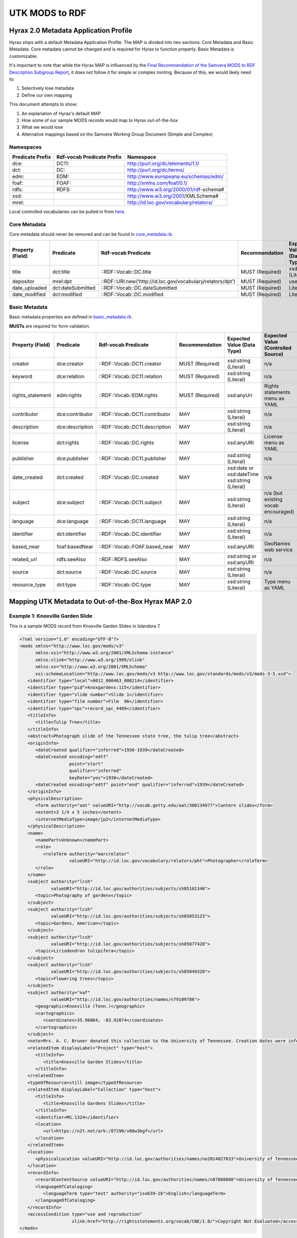 UTK MODS to RDF
===============

Hyrax 2.0 Metadata Application Profile
--------------------------------------

Hyrax ships with a default Metadata Application Profile. The MAP is divided into two sections: Core Metadata and Basic
Metadata. Core metadata cannot be changed and is required for Hyrax to function properly.  Basic Metadata is customizable.

It's important to note that while the Hyrax MAP is influenced by the
`Final Recommendation of the Samvera MODS to RDF Description Subgroup Report <https://wiki.duraspace.org/download/attachments/87460857/MODS-RDF-Mapping-Recommendations_SMIG_v1_2019-01.pdf?api=v2>`_,
it does not follow it for simple or complex minting. Because of this, we would likely need to:

1. Selectively lose metadata
2. Define our own mapping

This document attempts to show:

1. An explanation of Hyrax's default MAP
2. How some of our sample MODS records would map to Hyrax out-of-the-box
3. What we would lose
4. Alternative mappings based on the Samvera Working Group Document (Simple and Complex)

==========
Namespaces
==========

+------------------+----------------------------+----------------------------------------+
| Predicate Prefix | Rdf-vocab Predicate Prefix | Namespace                              |
+==================+============================+========================================+
| dce:             | DC11:                      | http://purl.org/dc/elements/1.1/       |
+------------------+----------------------------+----------------------------------------+
| dct:             | DC:                        | http://purl.org/dc/terms/              |
+------------------+----------------------------+----------------------------------------+
| edm:             | EDM:                       | http://www.europeana.eu/schemas/edm/   |
+------------------+----------------------------+----------------------------------------+
| foaf:            | FOAF:                      | http://xmlns.com/foaf/0.1/             |
+------------------+----------------------------+----------------------------------------+
| rdfs:            | RDFS:                      | http://www.w3.org/2000/01/rdf-schema#  |
+------------------+----------------------------+----------------------------------------+
| xsd:             |                            | http://www.w3.org/2001/XMLSchema#      |
+------------------+----------------------------+----------------------------------------+
| mrel:            |                            | http://id.loc.gov/vocabulary/relators/ |
+------------------+----------------------------+----------------------------------------+

Local controlled vocabularies can be pulled in from
`here <https://github.com/samvera/hyrax/blob/4fd8d9ad3c32db7deffc3b5246af5d1459a4b046/lib/generators/hyrax/config_generator.rb>`_.

=============
Core Metadata
=============

Core metadata should never be removed and can be found in `core_metadata.rb <https://github.com/samvera/hyrax/blob/2.0-stable/app/models/concerns/hyrax/core_metadata.rb>`_.

+------------------+-------------------+-------------------------------------------------------------+-----------------+----------------------------+------------------------------------+----------+------------+
| Property (Field) | Predicate         | Rdf-vocab Predicate                                         | Recommendation  | Expected Value (Data Type) | Expected Value (Controlled Source) | Multiple | Obligation |
+==================+===================+=============================================================+=================+============================+====================================+==========+============+
| title            | dct:title         | ::RDF::Vocab::DC.title                                      | MUST (Required) | xsd:string (Literal)       | n/a                                | TRUE     | {1,n}      |
+------------------+-------------------+-------------------------------------------------------------+-----------------+----------------------------+------------------------------------+----------+------------+
| depositor        | mrel:dpt          | ::RDF::URI.new(‘http://id.loc.gov/vocabulary/relators/dpt’) | MUST (Required) | user                       | n/a                                | FALSE    | {1}        |
+------------------+-------------------+-------------------------------------------------------------+-----------------+----------------------------+------------------------------------+----------+------------+
| date_uploaded    | dct:dateSubmitted | ::RDF::Vocab::DC.dateSubmitted                              | MUST (Required) | Literal                    | n/a                                | FALSE    | {1}        |
+------------------+-------------------+-------------------------------------------------------------+-----------------+----------------------------+------------------------------------+----------+------------+
| date_modified    | dct:modified      | ::RDF::Vocab::DC.modified                                   | MUST (Required) | Literal                    | n/a                                | FALSE    | {1}        |
+------------------+-------------------+-------------------------------------------------------------+-----------------+----------------------------+------------------------------------+----------+------------+

==============
Basic Metadata
==============

Basic metadata properties are defined in `basic_metadata.rb <https://github.com/samvera/hyrax/blob/2.0-stable/app/models/concerns/hyrax/basic_metadata.rb>`_.

**MUSTs** are required for form validation.

+------------------+-----------------+--------------------------------+-----------------+-----------------------------------------------+-------------------------------------+----------+------------+
| Property (Field) | Predicate       | Rdf-vocab Predicate            | Recommendation  | Expected Value (Data Type)                    | Expected Value (Controlled Source)  | Multiple | Obligation |
+==================+=================+================================+=================+===============================================+=====================================+==========+============+
| creator          | dce:creator     | ::RDF::Vocab::DC11.creator     | MUST (Required) | xsd:string (Literal)                          | n/a                                 | TRUE     | {1,n}      |
+------------------+-----------------+--------------------------------+-----------------+-----------------------------------------------+-------------------------------------+----------+------------+
| keyword          | dce:relation    | ::RDF::Vocab::DC11.relation    | MUST (Required) | xsd:string (Literal)                          | n/a                                 | TRUE     | {1,n}      |
+------------------+-----------------+--------------------------------+-----------------+-----------------------------------------------+-------------------------------------+----------+------------+
| rights_statement | edm:rights      | ::RDF::Vocab::EDM.rights       | MUST (Required) | xsd:anyUri                                    | Rights statements menu as YAML      | FALSE    | {1}        |
+------------------+-----------------+--------------------------------+-----------------+-----------------------------------------------+-------------------------------------+----------+------------+
| contributor      | dce:contributor | ::RDF::Vocab::DC11.contributor | MAY             | xsd:string (Literal)                          | n/a                                 | TRUE     | {0,n}      |
+------------------+-----------------+--------------------------------+-----------------+-----------------------------------------------+-------------------------------------+----------+------------+
| description      | dce:description | ::RDF::Vocab::DC11.description | MAY             | xsd:string (Literal)                          | n/a                                 | TRUE     | {0,n}      |
+------------------+-----------------+--------------------------------+-----------------+-----------------------------------------------+-------------------------------------+----------+------------+
| license          | dct:rights      | ::RDF::Vocab::DC.rights        | MAY             | xsd:anyURI                                    | License menu as YAML                | TRUE     | {0,n}      |
+------------------+-----------------+--------------------------------+-----------------+-----------------------------------------------+-------------------------------------+----------+------------+
| publisher        | dce:publisher   | ::RDF::Vocab::DC11.publisher   | MAY             | xsd:string (Literal)                          | n/a                                 | TRUE     | {0,n}      |
+------------------+-----------------+--------------------------------+-----------------+-----------------------------------------------+-------------------------------------+----------+------------+
| date_created     | dct:created     | ::RDF::Vocab::DC.created       | MAY             | xsd:date or xsd:dateTime xsd:string (Literal) | n/a                                 | TRUE     | {0,n}      |
+------------------+-----------------+--------------------------------+-----------------+-----------------------------------------------+-------------------------------------+----------+------------+
| subject          | dce:subject     | ::RDF::Vocab::DC11.subject     | MAY             | xsd:string (Literal)                          | n/a (but existing vocab encouraged) | TRUE     | {0,n}      |
+------------------+-----------------+--------------------------------+-----------------+-----------------------------------------------+-------------------------------------+----------+------------+
| language         | dce:language    | ::RDF::Vocab::DC11.language    | MAY             | xsd:string (Literal)                          | n/a                                 | TRUE     | {0,n}      |
+------------------+-----------------+--------------------------------+-----------------+-----------------------------------------------+-------------------------------------+----------+------------+
| identifier       | dct:identifier  | ::RDF::Vocab::DC.identifier    | MAY             | xsd:string (Literal)                          | n/a                                 | TRUE     | {0,n}      |
+------------------+-----------------+--------------------------------+-----------------+-----------------------------------------------+-------------------------------------+----------+------------+
| based_near       | foaf:basedNear  | ::RDF::Vocab::FOAF.based_near  | MAY             | xsd:anyURI                                    | GeoNames web service                | TRUE     | {0,n}      |
+------------------+-----------------+--------------------------------+-----------------+-----------------------------------------------+-------------------------------------+----------+------------+
| related_url      | rdfs:seeAlso    | ::RDF::RDFS.seeAlso            | MAY             | xsd:string or xsd:anyURI                      | n/a                                 | TRUE     | {0,n}      |
+------------------+-----------------+--------------------------------+-----------------+-----------------------------------------------+-------------------------------------+----------+------------+
| source           | dct:source      | ::RDF::Vocab::DC.source        | MAY             | xsd:string (Literal)                          | n/a                                 | TRUE     | {0,n}      |
+------------------+-----------------+--------------------------------+-----------------+-----------------------------------------------+-------------------------------------+----------+------------+
| resource_type    | dct:type        | ::RDF::Vocab::DC.type          | MAY             | xsd:string (Literal)                          | Type menu as YAML                   | TRUE     | {0,n}      |
+------------------+-----------------+--------------------------------+-----------------+-----------------------------------------------+-------------------------------------+----------+------------+

Mapping UTK Metadata to Out-of-the-Box Hyrax MAP 2.0
----------------------------------------------------

=================================
Example 1: Knoxville Garden Slide
=================================

This is a sample MODS record from Knoxville Garden Slides in Islandora 7.

.. code-block:: xml

    <?xml version="1.0" encoding="UTF-8"?>
    <mods xmlns="http://www.loc.gov/mods/v3"
          xmlns:xsi="http://www.w3.org/2001/XMLSchema-instance"
          xmlns:xlink="http://www.w3.org/1999/xlink"
          xmlns:xs="http://www.w3.org/2001/XMLSchema"
          xsi:schemaLocation="http://www.loc.gov/mods/v3 http://www.loc.gov/standards/mods/v3/mods-3-5.xsd">
       <identifier type="local">0012_000463_000214</identifier>
       <identifier type="pid">knoxgardens:115</identifier>
       <identifier type="slide number">Slide 1</identifier>
       <identifier type="film number">Film  96</identifier>
       <identifier type="spc">record_spc_4489</identifier>
       <titleInfo>
          <title>Tulip Tree</title>
       </titleInfo>
       <abstract>Photograph slide of the Tennessee state tree, the tulip tree</abstract>
       <originInfo>
          <dateCreated qualifier="inferred">1930-1939</dateCreated>
          <dateCreated encoding="edtf"
                       point="start"
                       qualifier="inferred"
                       keyDate="yes">1930</dateCreated>
          <dateCreated encoding="edtf" point="end" qualifier="inferred">1939</dateCreated>
       </originInfo>
       <physicalDescription>
          <form authority="aat" valueURI="http://vocab.getty.edu/aat/300134977">lantern slides</form>
          <extent>3 1/4 x 5 inches</extent>
          <internetMediaType>image/jp2</internetMediaType>
       </physicalDescription>
       <name>
          <namePart>Unknown</namePart>
          <role>
             <roleTerm authority="marcrelator"
                       valueURI="http://id.loc.gov/vocabulary/relators/pht">Photographer</roleTerm>
          </role>
       </name>
       <subject authority="lcsh"
                valueURI="http://id.loc.gov/authorities/subjects/sh85101348">
          <topic>Photography of gardens</topic>
       </subject>
       <subject authority="lcsh"
                valueURI="http://id.loc.gov/authorities/subjects/sh85053123">
          <topic>Gardens, American</topic>
       </subject>
       <subject authority="lcsh"
                valueURI="http://id.loc.gov/authorities/subjects/sh85077428">
          <topic>Liriodendron tulipifera</topic>
       </subject>
       <subject authority="lcsh"
                valueURI="http://id.loc.gov/authorities/subjects/sh85049328">
          <topic>Flowering trees</topic>
       </subject>
       <subject authority="naf"
                valueURI="http://id.loc.gov/authorities/names/n79109786">
          <geographic>Knoxville (Tenn.)</geographic>
          <cartographics>
             <coordinates>35.96064, -83.92074</coordinates>
          </cartographics>
       </subject>
       <note>Mrs. A. C. Bruner donated this collection to the University of Tennessee. Creation dates were inferred from the dates associated with the archival collection and the activity dates of the Jim Thompson Company.</note>
       <relatedItem displayLabel="Project" type="host">
          <titleInfo>
             <title>Knoxville Garden Slides</title>
          </titleInfo>
       </relatedItem>
       <typeOfResource>still image</typeOfResource>
       <relatedItem displayLabel="Collection" type="host">
          <titleInfo>
             <title>Knoxville Gardens Slides</title>
          </titleInfo>
          <identifier>MS.1324</identifier>
          <location>
             <url>https://n2t.net/ark:/87290/v88w3bgf</url>
          </location>
       </relatedItem>
       <location>
          <physicalLocation valueURI="http://id.loc.gov/authorities/names/no2014027633">University of Tennessee, Knoxville. Special Collections</physicalLocation>
       </location>
       <recordInfo>
          <recordContentSource valueURI="http://id.loc.gov/authorities/names/n87808088">University of Tennessee, Knoxville. Libraries</recordContentSource>
          <languageOfCataloging>
             <languageTerm type="text" authority="iso639-2b">English</languageTerm>
          </languageOfCataloging>
       </recordInfo>
       <accessCondition type="use and reproduction"
                        xlink:href="http://rightsstatements.org/vocab/CNE/1.0/">Copyright Not Evaluated</accessCondition>
    </mods>

.. code-block:: rdf

    @prefix fedoraObject <http://[LocalFedoraRepository]/>.
    @prefix dct: <http://purl.org/dc/terms/> .
    @prefix dce: <http://purl.org/dc/elements/1.1/> .
    @prefix edm: <http://www.europeana.eu/schemas/edm/> .
    @prefix foaf: <http://xmlns.com/foaf/0.1/> .
    @prefix rdfs: <http://www.w3.org/2000/01/rdf-schema#> .
    @prefix xsd: <http://www.w3.org/2001/XMLSchema#> .
    @prefix mrel: <http://id.loc.gov/vocabulary/relators/> .

    fedoraObject:tq/57/nr/06/tq57nr067
        a fedora:Container, ldp:RDFSource, ldp:Container, fedora:Resource;
        dct:identifier "0012_000463_000214", "knoxgardens:115", "Slide 1", "Film  96", "record_spc_4489";
        dct:title "Tulip Tree";
        dce:description "Photograph slide of the Tennessee state tree, the tulip tree";
        dct:created "1930-1939";
